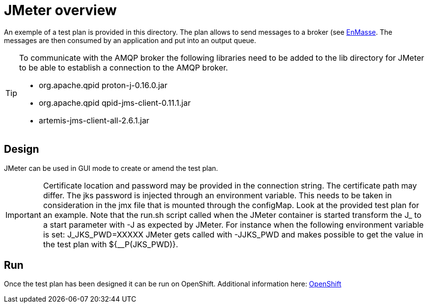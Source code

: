 = JMeter overview
ifdef::env-github[]
:tip-caption: :bulb:
:note-caption: :information_source:
:important-caption: :heavy_exclamation_mark:
:caution-caption: :fire:
:warning-caption: :warning:
endif::[]
ifndef::env-github[]
:imagesdir: ./
endif::[]
:toc:
:toc-placement!:

An exemple of a test plan is provided in this directory. The plan allows to send messages to a broker (see <<../../enmasse/README.adoc#,EnMasse>>. The messages are then consumed by an application and put into an output queue.

[TIP]
====
To communicate with the AMQP broker the following libraries need to be added to the lib directory for JMeter to be able to establish a connection to the AMQP broker.

* org.apache.qpid proton-j-0.16.0.jar
* org.apache.qpid qpid-jms-client-0.11.1.jar
* artemis-jms-client-all-2.6.1.jar
====

== Design

JMeter can be used in GUI mode to create or amend the test plan.

[IMPORTANT]
====
Certificate location and password may be provided in the connection string. The certificate path may differ. The jks password is injected through an environment variable. This needs to be taken in consideration in the jmx file that is mounted through the configMap. Look at the provided test plan for an example. Note that the run.sh script called when the JMeter container is started transform the J_ to a start parameter with -J as expected by JMeter. For instance when the following environment variable is set: J_JKS_PWD=XXXXX JMeter gets called with -JJKS_PWD and makes possible to get the value in the test plan with ${__P(JKS_PWD)}.
====

== Run

Once the test plan has been designed it can be run on OpenShift. Additional information here: <<../openshift/README.adoc#,OpenShift>>

//the connection string looks now like: amqps://messaging-perftest.apps.sandbox.com:443?transport.trustStoreLocation=/opt/certificates/amqp.jks&amp;transport.trustStorePassword=${__P(JKS_PWD)}&amp;transport.verifyHost=false
